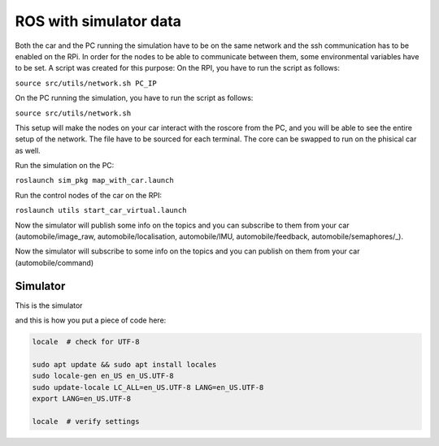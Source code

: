 ROS with simulator data
========================

Both the car and the PC running the simulation have to be on the same network and the ssh communication has to be enabled on the RPi. In order for the nodes to be able to communicate between them, some environmental variables have to be set. A script was created for this purpose: On the RPI, you have to run the script as follows:

``source src/utils/network.sh PC_IP``

On the PC running the simulation, you have to run the script as follows:

``source src/utils/network.sh``

This setup will make the nodes on your car interact with the roscore from the PC, and you will be able to see the entire setup of the network. The file have to be sourced for each terminal. The core can be swapped to run on the phisical car as well.

Run the simulation on the PC:

``roslaunch sim_pkg map_with_car.launch``

Run the control nodes of the car on the RPI:

``roslaunch utils start_car_virtual.launch``

Now the simulator will publish some info on the topics and you can subscribe to them from your car (automobile/image_raw, automobile/localisation, automobile/IMU, automobile/feedback, automobile/semaphores/_).

Now the simulator will subscribe to some info on the topics and you can publish on them from your car (automobile/command)

Simulator
---------

This is the simulator


and this is how you put a piece of code here:

.. code-block:: bash

   locale  # check for UTF-8

   sudo apt update && sudo apt install locales
   sudo locale-gen en_US en_US.UTF-8
   sudo update-locale LC_ALL=en_US.UTF-8 LANG=en_US.UTF-8
   export LANG=en_US.UTF-8

   locale  # verify settings